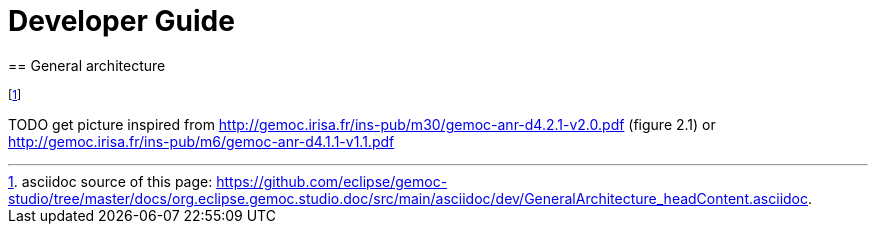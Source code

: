 ////////////////////////////////////////////////////////////////
//	Reproduce title only if not included in master documentation
////////////////////////////////////////////////////////////////
ifndef::includedInMaster[]

= Developer Guide
== General architecture

endif::[]


footnote:[asciidoc source of this page:  https://github.com/eclipse/gemoc-studio/tree/master/docs/org.eclipse.gemoc.studio.doc/src/main/asciidoc/dev/GeneralArchitecture_headContent.asciidoc.]

TODO get picture inspired from http://gemoc.irisa.fr/ins-pub/m30/gemoc-anr-d4.2.1-v2.0.pdf (figure 2.1) or http://gemoc.irisa.fr/ins-pub/m6/gemoc-anr-d4.1.1-v1.1.pdf

